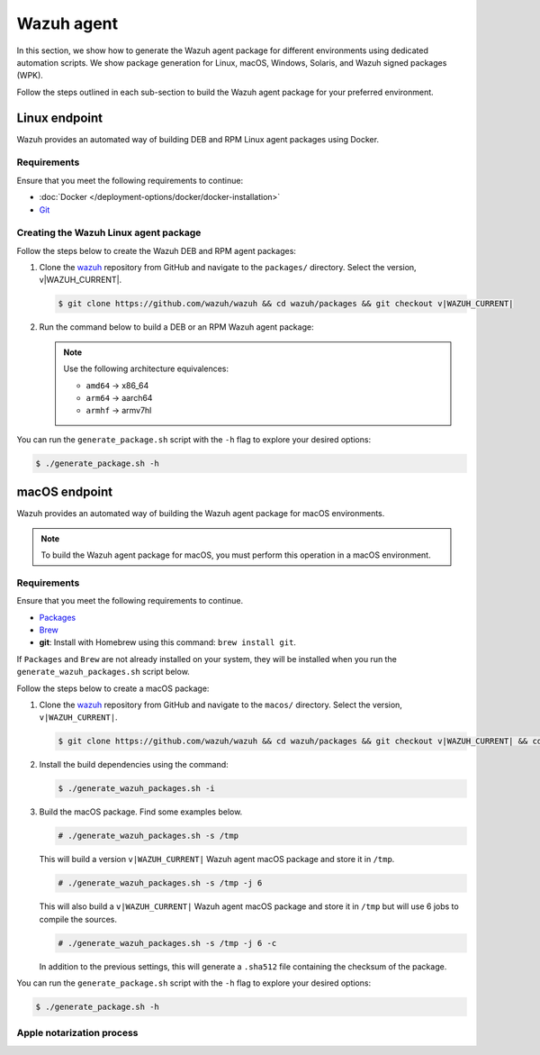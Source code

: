 .. Copyright (C) 2015, Wazuh, Inc.

.. meta::
   :description: In this section, we show how to generate the Wazuh agent package for different environments using dedicated automation scripts.

Wazuh agent
===========

In this section, we show how to generate the Wazuh agent package for different environments using dedicated automation scripts. We show package generation for Linux, macOS, Windows, Solaris, and Wazuh signed packages (WPK). 

Follow the steps outlined in each sub-section to build the Wazuh agent package for your preferred environment.

Linux endpoint
--------------

Wazuh provides an automated way of building DEB and RPM Linux agent packages using Docker.

Requirements
^^^^^^^^^^^^

Ensure that you meet the following requirements to continue:

-  :doc:`Docker </deployment-options/docker/docker-installation>`
-  `Git <https://git-scm.com/book/en/v2/Getting-Started-Installing-Git>`__

Creating the Wazuh Linux agent package
^^^^^^^^^^^^^^^^^^^^^^^^^^^^^^^^^^^^^^

Follow the steps below to create the Wazuh DEB and RPM  agent packages:

#. Clone the `wazuh <https://github.com/wazuh/wazuh>`__ repository from GitHub and navigate to the ``packages/`` directory. Select the version, v|WAZUH_CURRENT|.


   .. code-block:: console

      $ git clone https://github.com/wazuh/wazuh && cd wazuh/packages && git checkout v|WAZUH_CURRENT|

#. Run the command below  to build a DEB or an RPM Wazuh agent package:

   .. note::

      Use the following architecture equivalences:

      -  ``amd64`` -> x86_64
      -  ``arm64`` -> aarch64
      -  ``armhf`` -> armv7hl

   .. tabs::

      .. group-tab:: DEB

         .. code-block:: console

            # ./generate_package.sh -t agent -a amd64 -p /opt/ossec --system deb

         This command generates a  Wazuh agent v|WAZUH_CURRENT| DEB package with ``/opt/ossec/`` as the installation directory for ``x86_64`` systems.

      .. group-tab:: RPM

         .. code-block:: console

            # ./generate_package.sh -t agent -a amd64 -p /opt/ossec --system rpm

         This command generates a  Wazuh agent v|WAZUH_CURRENT| RPM package with ``/opt/ossec/`` as the installation directory for ``x86_64`` systems.

You can run the ``generate_package.sh`` script with the ``-h`` flag to explore your desired options:

.. code-block:: console

   $ ./generate_package.sh -h

macOS endpoint
--------------

Wazuh provides an automated way of building the Wazuh agent package for macOS environments.

.. note::

   To build the Wazuh agent package for macOS, you must perform this operation in a macOS environment.

Requirements
^^^^^^^^^^^^

Ensure that you meet the following requirements to continue.

-  `Packages <http://s.sudre.free.fr/Software/Packages/about.html>`__
-  `Brew <https://brew.sh/>`__
-  **git**: Install with Homebrew using this command:  ``brew install git``.

If ``Packages`` and ``Brew`` are not already installed on your system, they will be installed when you run the ``generate_wazuh_packages.sh`` script below.

Follow the steps below to create a macOS package:

#. Clone the `wazuh <https://github.com/wazuh/wazuh>`__ repository from GitHub and navigate to the ``macos/`` directory. Select the version, ``v|WAZUH_CURRENT|``.

   .. code-block:: console

      $ git clone https://github.com/wazuh/wazuh && cd wazuh/packages && git checkout v|WAZUH_CURRENT| && cd macos

#. Install the build dependencies using the command:

   .. code-block:: console

      $ ./generate_wazuh_packages.sh -i

#. Build the macOS package. Find some examples below.

   .. code-block:: console

      # ./generate_wazuh_packages.sh -s /tmp

   This will build a version ``v|WAZUH_CURRENT|`` Wazuh agent macOS package and store it in ``/tmp``.

   .. code-block:: console

      # ./generate_wazuh_packages.sh -s /tmp -j 6

   This will also build a ``v|WAZUH_CURRENT|`` Wazuh agent macOS package and store it in ``/tmp`` but will use 6 jobs to compile the sources.

   .. code-block:: console

      # ./generate_wazuh_packages.sh -s /tmp -j 6 -c

   In addition to the previous settings, this will generate a ``.sha512`` file containing the checksum of the package.

You can run the ``generate_package.sh`` script with the ``-h`` flag to explore your desired options:

.. code-block:: console

   $ ./generate_package.sh -h

Apple notarization process
^^^^^^^^^^^^^^^^^^^^^^^^^^
